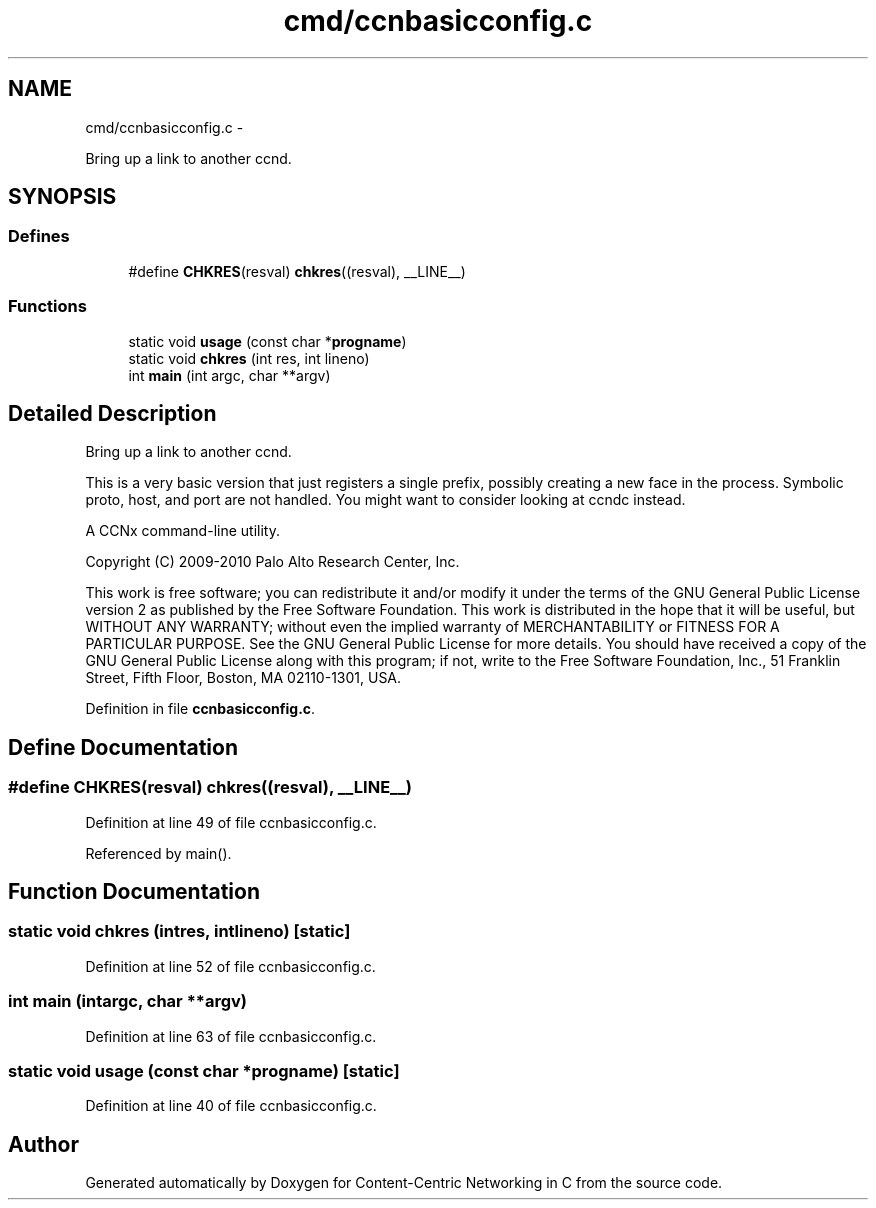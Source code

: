 .TH "cmd/ccnbasicconfig.c" 3 "Tue Apr 1 2014" "Version 0.8.2" "Content-Centric Networking in C" \" -*- nroff -*-
.ad l
.nh
.SH NAME
cmd/ccnbasicconfig.c \- 
.PP
Bring up a link to another ccnd\&.  

.SH SYNOPSIS
.br
.PP
.SS "Defines"

.in +1c
.ti -1c
.RI "#define \fBCHKRES\fP(resval)   \fBchkres\fP((resval), __LINE__)"
.br
.in -1c
.SS "Functions"

.in +1c
.ti -1c
.RI "static void \fBusage\fP (const char *\fBprogname\fP)"
.br
.ti -1c
.RI "static void \fBchkres\fP (int res, int lineno)"
.br
.ti -1c
.RI "int \fBmain\fP (int argc, char **argv)"
.br
.in -1c
.SH "Detailed Description"
.PP 
Bring up a link to another ccnd\&. 

This is a very basic version that just registers a single prefix, possibly creating a new face in the process\&. Symbolic proto, host, and port are not handled\&. You might want to consider looking at ccndc instead\&.
.PP
A CCNx command-line utility\&.
.PP
Copyright (C) 2009-2010 Palo Alto Research Center, Inc\&.
.PP
This work is free software; you can redistribute it and/or modify it under the terms of the GNU General Public License version 2 as published by the Free Software Foundation\&. This work is distributed in the hope that it will be useful, but WITHOUT ANY WARRANTY; without even the implied warranty of MERCHANTABILITY or FITNESS FOR A PARTICULAR PURPOSE\&. See the GNU General Public License for more details\&. You should have received a copy of the GNU General Public License along with this program; if not, write to the Free Software Foundation, Inc\&., 51 Franklin Street, Fifth Floor, Boston, MA 02110-1301, USA\&. 
.PP
Definition in file \fBccnbasicconfig\&.c\fP\&.
.SH "Define Documentation"
.PP 
.SS "#define \fBCHKRES\fP(resval)   \fBchkres\fP((resval), __LINE__)"
.PP
Definition at line 49 of file ccnbasicconfig\&.c\&.
.PP
Referenced by main()\&.
.SH "Function Documentation"
.PP 
.SS "static void \fBchkres\fP (intres, intlineno)\fC [static]\fP"
.PP
Definition at line 52 of file ccnbasicconfig\&.c\&.
.SS "int \fBmain\fP (intargc, char **argv)"
.PP
Definition at line 63 of file ccnbasicconfig\&.c\&.
.SS "static void \fBusage\fP (const char *progname)\fC [static]\fP"
.PP
Definition at line 40 of file ccnbasicconfig\&.c\&.
.SH "Author"
.PP 
Generated automatically by Doxygen for Content-Centric Networking in C from the source code\&.
